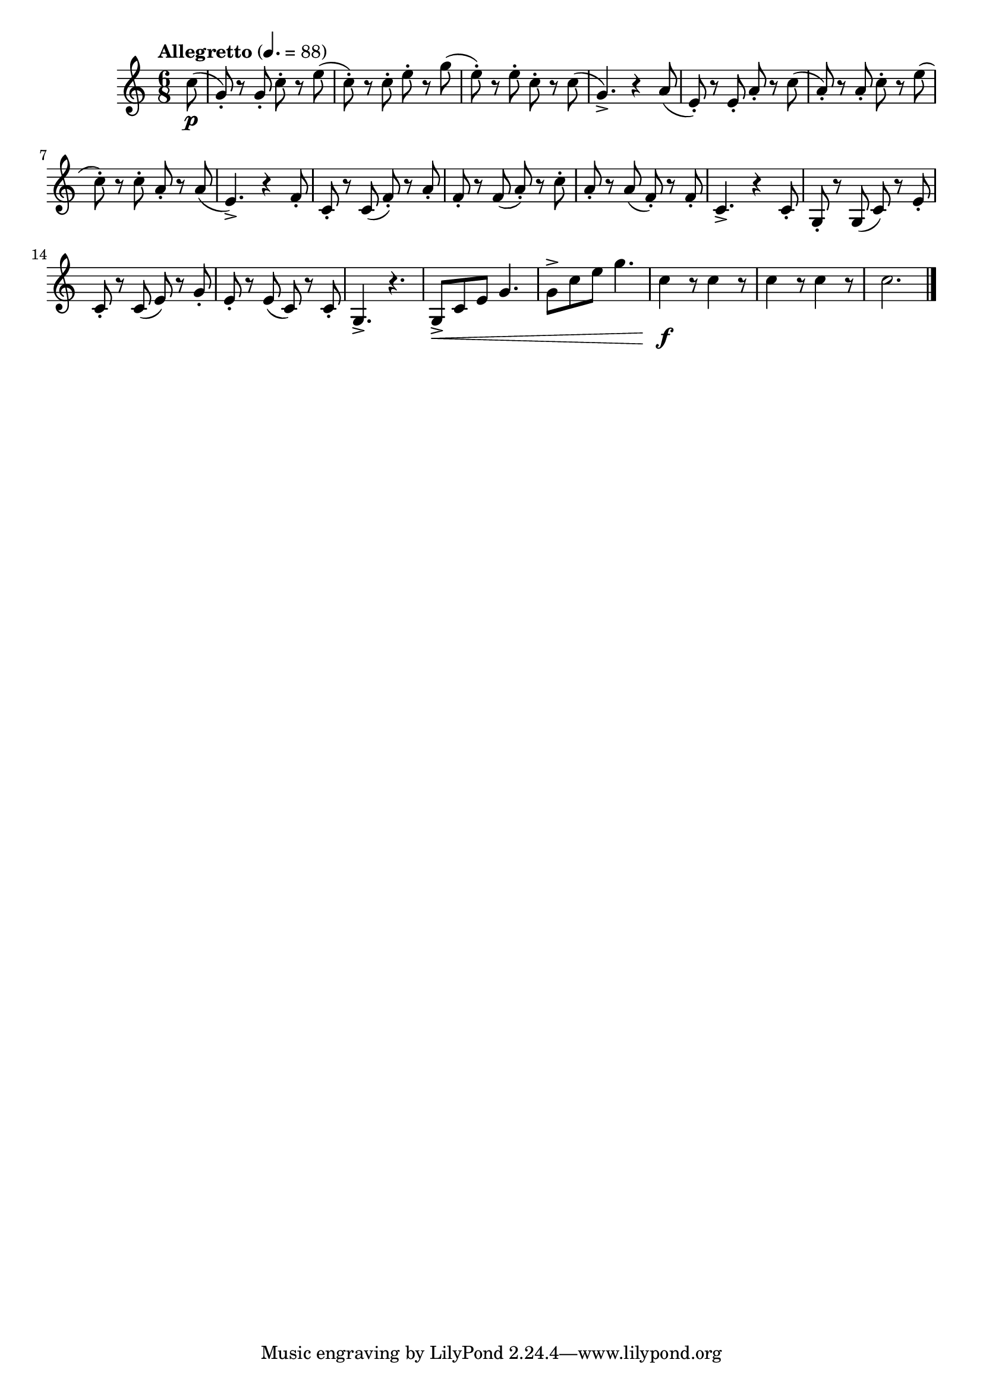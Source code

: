 \version "2.24.0"

\relative {
  \language "english"

  \transposition f

  \tempo "Allegretto" 4.=88

  \key c \major
  \time 6/8

  \partial 8 { c''8( \p } |
  g8-.) r g-. c-. r e( |
  c8-.) r c-. e-. r g( |
  e8-.) r e-. c-. r c( |
  g4.->) r4 a8( |
  e8-.) r e-. a-. r c( |
  a8-.) r a-. c-. r e( |
  c8-.) r c-. a-. r a( |
  e4.->) r4 f8-. |
  c8-. r c( f-.) r a-. |
  f8-. r f( a-.) r c-. |
  a8-. r a( f-.) r f-. |
  c4.-> r4 c8-. |
  g8-. r g( c) r e-. |
  c8-. r c( e) r g-. |
  e8-. r e( c) r c-. |
  g4.-> r |
  g8-> \< c e g4. |
  g8-> c e g4. |
  <> \f \repeat unfold 4 { c,4 r8 } |
  c2. | \bar "|."
}
